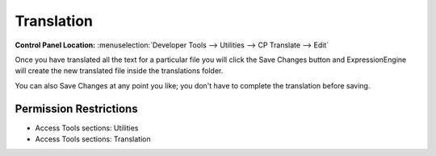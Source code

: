 Translation
===========

.. rst-class:: cp-path

**Control Panel Location:** :menuselection:`Developer Tools --> Utilities --> CP Translate --> Edit`

.. Overview

Once you have translated all the text for a particular file you will
click the Save Changes button and ExpressionEngine will create the new
translated file inside the translations folder.

You can also Save Changes at any point you like; you don't have to
complete the translation before saving.

.. Screenshot (optional)

.. Permissions

Permission Restrictions
-----------------------

* Access Tools sections: Utilities
* Access Tools sections: Translation

